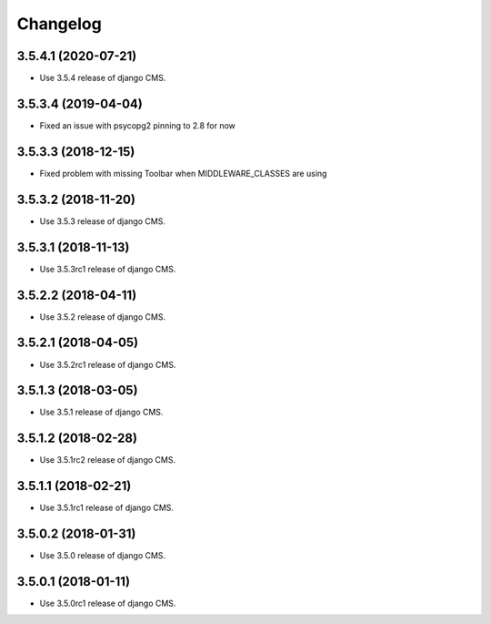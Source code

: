=========
Changelog
=========


3.5.4.1 (2020-07-21)
====================

* Use 3.5.4 release of django CMS.


3.5.3.4 (2019-04-04)
====================

* Fixed an issue with psycopg2 pinning to 2.8 for now


3.5.3.3 (2018-12-15)
====================

* Fixed problem with missing Toolbar when MIDDLEWARE_CLASSES are using


3.5.3.2 (2018-11-20)
====================

* Use 3.5.3 release of django CMS.


3.5.3.1 (2018-11-13)
====================

* Use 3.5.3rc1 release of django CMS.


3.5.2.2 (2018-04-11)
====================

* Use 3.5.2 release of django CMS.


3.5.2.1 (2018-04-05)
====================

* Use 3.5.2rc1 release of django CMS.


3.5.1.3 (2018-03-05)
====================

* Use 3.5.1 release of django CMS.


3.5.1.2 (2018-02-28)
====================

* Use 3.5.1rc2 release of django CMS.


3.5.1.1 (2018-02-21)
====================

* Use 3.5.1rc1 release of django CMS.


3.5.0.2 (2018-01-31)
====================

* Use 3.5.0 release of django CMS.


3.5.0.1 (2018-01-11)
====================

* Use 3.5.0rc1 release of django CMS.
